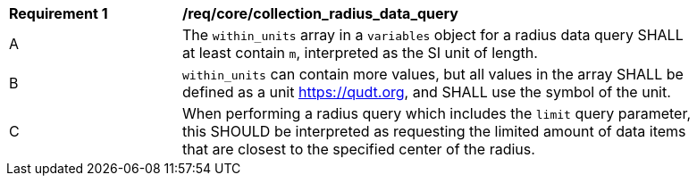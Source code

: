 [[req_core_collection_radius_data_query]]
[width="90%",cols="2,6a"]
|===
^|*Requirement {counter:req-id}* |*/req/core/collection_radius_data_query*
^|A |The `within_units` array in a `variables` object for a radius data query SHALL at least contain `m`, interpreted as the SI unit of length.
^|B |`within_units` can contain more values, but all values in the array SHALL be defined as a unit https://qudt.org, and SHALL use the symbol of the unit.
^|C |When performing a radius query which includes the `limit` query parameter, this SHOULD be interpreted as requesting the limited amount of data items that are closest to the specified center of the radius.
|===


